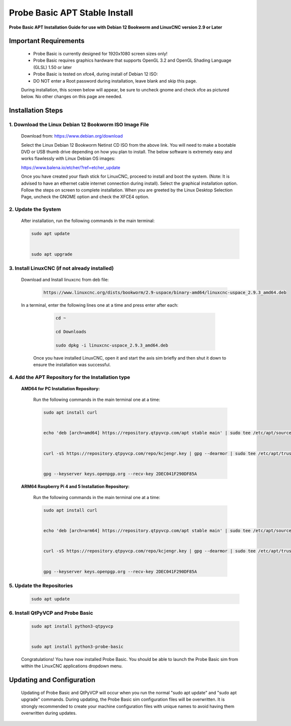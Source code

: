 ==============================
Probe Basic APT Stable Install
==============================

**Probe Basic APT Installation Guide for use with Debian 12 Bookworm and LinuxCNC version 2.9 or Later**

Important Requirements
----------------------

    - Probe Basic is currently designed for 1920x1080 screen sizes only!
    - Probe Basic requires graphics hardware that supports OpenGL 3.2 and OpenGL Shading Language (GLSL) 1.50 or later
    - Probe Basic is tested on xfce4, during install of Debian 12 ISO:
    - DO NOT enter a Root password during installation, leave blank and skip this page.

    During installation, this screen below will appear, be sure to uncheck gnome and check xfce as pictured below. No other changes on this page are needed.

    .. image:: images/xfce_check_doc.png
        :align: center


Installation Steps
------------------


1. Download the Linux Debian 12 Bookworm ISO Image File
^^^^^^^^^^^^^^^^^^^^^^^^^^^^^^^^^^^^^^^^^^^^^^^^^^^^^^^

    Download from: https://www.debian.org/download

    Select the Linux Debian 12 Bookworm Netinst CD ISO from the above link. You will need to make a bootable DVD or USB thumb drive depending on how you plan to install. The below software is extremely easy and works flawlessly with Linux Debian OS images:

    https://www.balena.io/etcher/?ref=etcher_update

    Once you have created your flash stick for LinuxCNC, proceed to install and boot the system. (Note: It is advised to have an ethernet cable internet connection during install). Select the graphical installation option. Follow the steps on screen to complete installation. When you are greeted by the Linux Desktop Selection Page, uncheck the GNOME option and check the XFCE4 option.


2. Update the System
^^^^^^^^^^^^^^^^^^^^

    After installation, run the following commands in the main terminal:

    .. code-block:: bash

        sudo apt update
        
        
        sudo apt upgrade


3. Install LinuxCNC (if not already installed)
^^^^^^^^^^^^^^^^^^^^^^^^^^^^^^^^^^^^^^^^^^^^^^

   Download and Install linuxcnc from deb file:

      .. code-block:: bash

         https://www.linuxcnc.org/dists/bookworm/2.9-uspace/binary-amd64/linuxcnc-uspace_2.9.3_amd64.deb



   In a terminal, enter the following lines one at a time and press enter after each:

      .. code-block:: bash

         cd ~
         
         cd Downloads
         
         sudo dpkg -i linuxcnc-uspace_2.9.3_amd64.deb


    Once you have installed LinuxCNC, open it and start the axis sim briefly and then shut it down to ensure the installation was successful.


4. Add the APT Repository for the Installation type
^^^^^^^^^^^^^^^^^^^^^^^^^^^^^^^^^^^^^^^^^^^^^^^^^^^

    **AMD64 for PC Installation Repository:**
    
        Run the following commands in the main terminal one at a time:

        .. code-block:: bash

            sudo apt install curl


            echo 'deb [arch=amd64] https://repository.qtpyvcp.com/apt stable main' | sudo tee /etc/apt/sources.list.d/kcjengr.list


            curl -sS https://repository.qtpyvcp.com/repo/kcjengr.key | gpg --dearmor | sudo tee /etc/apt/trusted.gpg.d/kcjengr.gpg


            gpg --keyserver keys.openpgp.org --recv-key 2DEC041F290DF85A



    
    **ARM64 Raspberry Pi 4 and 5 Installation Repository:**
    
        Run the following commands in the main terminal one at a time:

        .. code-block:: bash

            sudo apt install curl


            echo 'deb [arch=arm64] https://repository.qtpyvcp.com/apt stable main' | sudo tee /etc/apt/sources.list.d/kcjengr.list


            curl -sS https://repository.qtpyvcp.com/repo/kcjengr.key | gpg --dearmor | sudo tee /etc/apt/trusted.gpg.d/kcjengr.gpg


            gpg --keyserver keys.openpgp.org --recv-key 2DEC041F290DF85A




5. Update the Repositories
^^^^^^^^^^^^^^^^^^^^^^^^^^

    .. code-block:: bash

        sudo apt update


6. Install QtPyVCP and Probe Basic
^^^^^^^^^^^^^^^^^^^^^^^^^^^^^^^^^^

    .. code-block:: bash


        sudo apt install python3-qtpyvcp


        sudo apt install python3-probe-basic


    Congratulations! You have now installed Probe Basic. You should be able to launch the Probe Basic sim from within the LinuxCNC applications dropdown menu.


Updating and Configuration
--------------------------

    Updating of Probe Basic and QtPyVCP will occur when you run the normal "sudo apt update" and "sudo apt upgrade" commands. During updating, the Probe Basic sim configuration files will be overwritten. It is strongly recommended to create your machine configuration files with unique names to avoid having them overwritten during updates.
